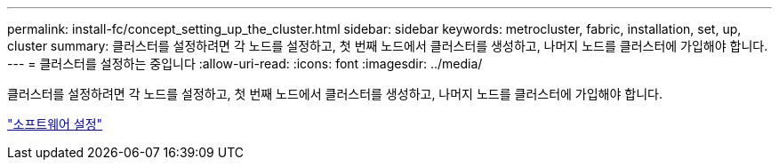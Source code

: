 ---
permalink: install-fc/concept_setting_up_the_cluster.html 
sidebar: sidebar 
keywords: metrocluster, fabric, installation, set, up, cluster 
summary: 클러스터를 설정하려면 각 노드를 설정하고, 첫 번째 노드에서 클러스터를 생성하고, 나머지 노드를 클러스터에 가입해야 합니다. 
---
= 클러스터를 설정하는 중입니다
:allow-uri-read: 
:icons: font
:imagesdir: ../media/


[role="lead"]
클러스터를 설정하려면 각 노드를 설정하고, 첫 번째 노드에서 클러스터를 생성하고, 나머지 노드를 클러스터에 가입해야 합니다.

https://docs.netapp.com/ontap-9/topic/com.netapp.doc.dot-cm-ssg/home.html["소프트웨어 설정"]
